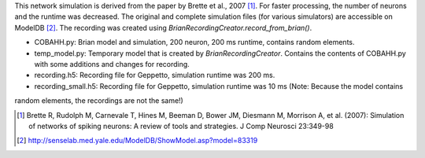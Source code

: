This network simulation is derived from the paper by Brette et al., 2007 [1]_. For faster processing, the number of
neurons and the runtime was decreased.
The original and complete simulation files (for various simulators) are accessible on ModelDB [2]_.
The recording was created using `BrianRecordingCreator.record_from_brian()`.

* COBAHH.py: Brian model and simulation, 200 neuron, 200 ms runtime, contains random elements.
* temp_model.py: Temporary model that is created by `BrianRecordingCreator`. Contains the contents of COBAHH.py with some additions and changes for recording.
* recording.h5: Recording file for Geppetto, simulation runtime was 200 ms.
* recording_small.h5: Recording file for Geppetto, simulation runtime was 10 ms (Note: Because the model contains
random elements, the recordings are not the same!)

.. [1] Brette R, Rudolph M, Carnevale T, Hines M, Beeman D, Bower JM, Diesmann M, Morrison A, et al. (2007): Simulation of networks of spiking neurons: A review of tools and strategies. J Comp Neurosci 23:349-98

.. [2] http://senselab.med.yale.edu/ModelDB/ShowModel.asp?model=83319